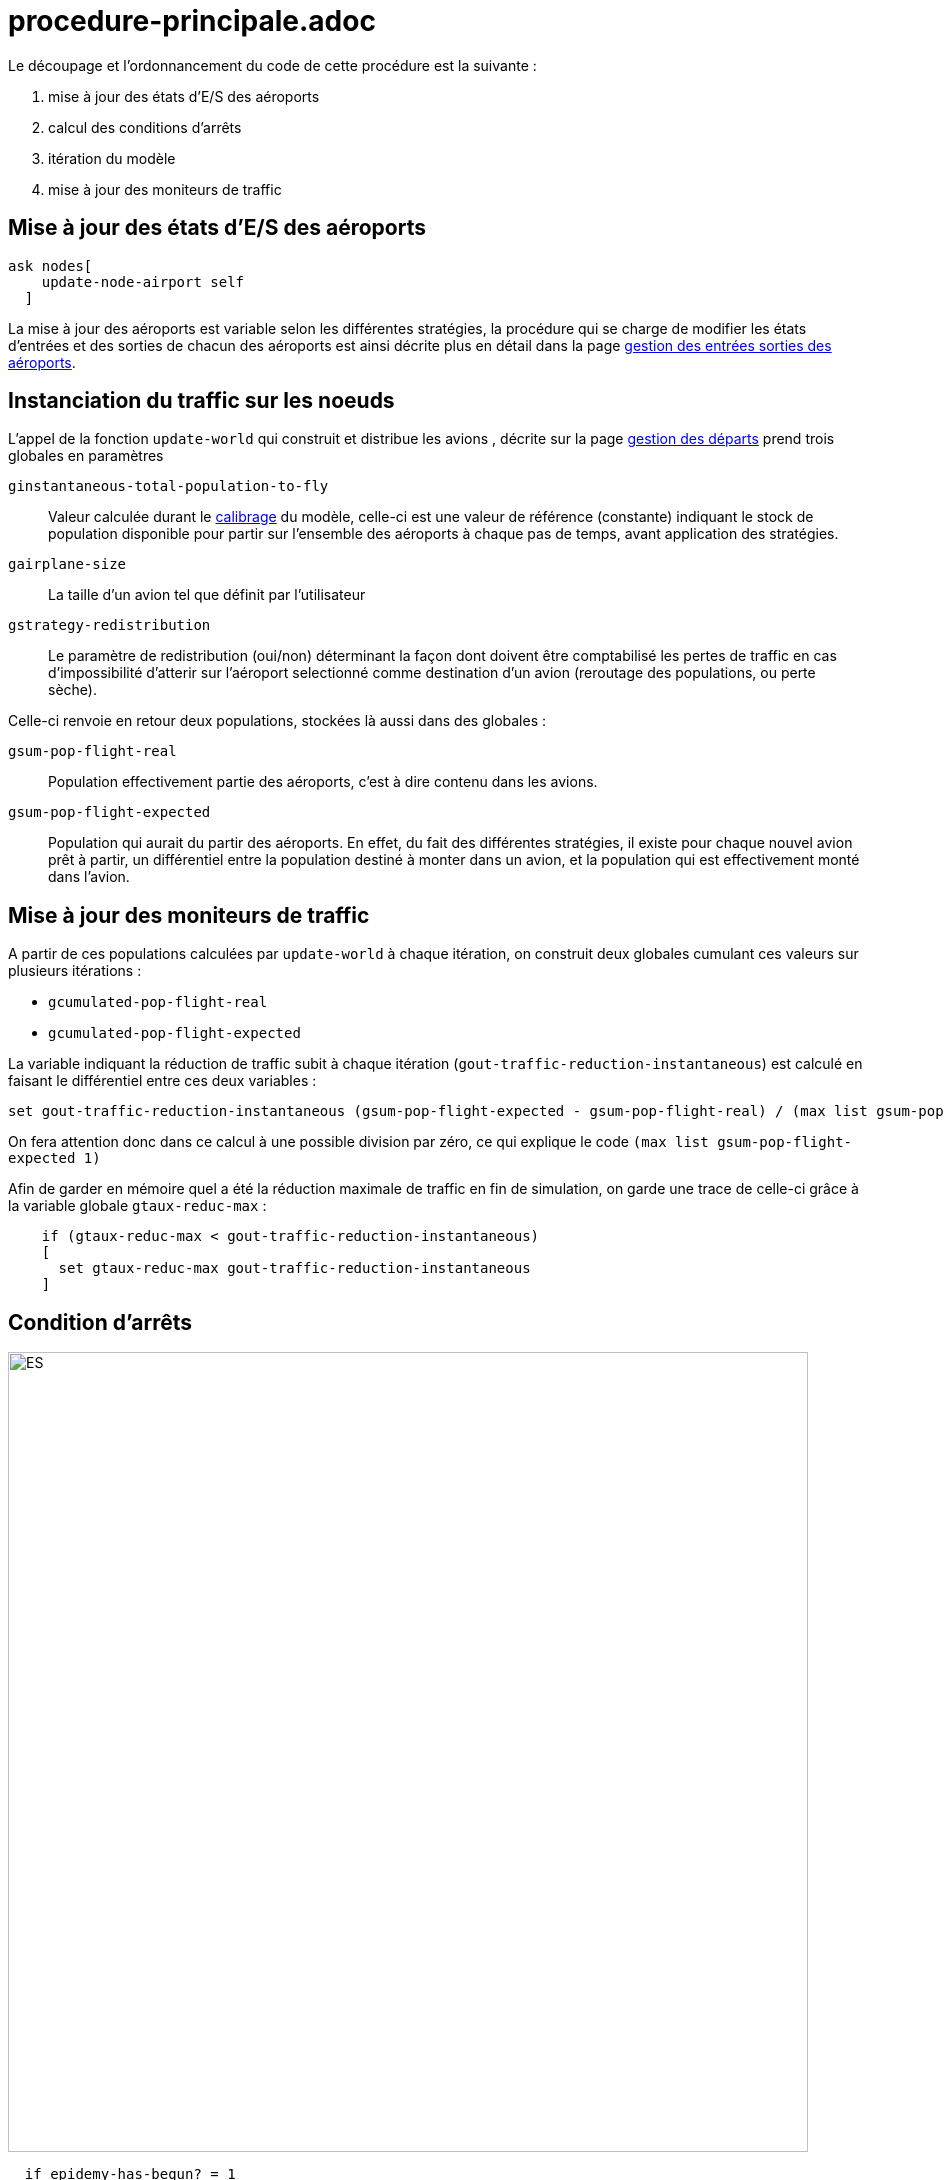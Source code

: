 = procedure-principale.adoc


Le découpage et l'ordonnancement du code de cette procédure est la suivante : 

. mise à jour des états d'E/S des aéroports
. calcul des conditions d'arrêts
. itération du modèle
. mise à jour des moniteurs de traffic 

== Mise à jour des états d'E/S des aéroports

[source,bash]
----
ask nodes[
    update-node-airport self
  ]
----

La mise à jour des aéroports est variable selon les différentes stratégies, la procédure qui se charge de modifier les états d'entrées et des sorties de chacun des aéroports est ainsi décrite plus en détail dans la page link:./gestionentreessorties_aeroports.adoc[gestion des entrées sorties des aéroports].

== Instanciation du traffic sur les noeuds

L'appel de la fonction `update-world` qui construit et distribue les avions , décrite sur la page link:./gestion_des_departs.adoc[gestion des départs] prend trois globales en paramètres

 `ginstantaneous-total-population-to-fly`::
Valeur calculée durant le link:./calibrage.adoc[calibrage] du modèle, celle-ci est une valeur de référence (constante) indiquant le stock de population disponible pour partir sur l'ensemble des aéroports à chaque pas de temps, avant application des stratégies.

 `gairplane-size`:: 
 La taille d'un avion tel que définit par l'utilisateur

 `gstrategy-redistribution` :: 
 Le paramètre de redistribution (oui/non) déterminant la façon dont doivent être comptabilisé les pertes de traffic en cas d'impossibilité d'atterir sur l'aéroport selectionné comme destination d'un avion (reroutage des populations, ou perte sèche).

Celle-ci renvoie en retour deux populations, stockées là aussi dans des globales :

 `gsum-pop-flight-real`:: 
Population effectivement partie des aéroports, c'est à dire contenu dans les avions.

 `gsum-pop-flight-expected` :: 
Population qui aurait du partir des aéroports. En effet, du fait des différentes stratégies, il existe pour chaque nouvel avion prêt à partir, un différentiel entre la population destiné à monter dans un avion, et la population qui est effectivement monté dans l'avion.

== Mise à jour des moniteurs de traffic 

A partir de ces populations calculées par `update-world` à chaque itération, on construit deux globales cumulant ces valeurs sur plusieurs itérations : 

- `gcumulated-pop-flight-real`
- `gcumulated-pop-flight-expected`

La variable indiquant la réduction de traffic subit à chaque itération (`gout-traffic-reduction-instantaneous`) est calculé en faisant le différentiel entre ces deux variables :

[source,bash]
----
set gout-traffic-reduction-instantaneous (gsum-pop-flight-expected - gsum-pop-flight-real) / (max list gsum-pop-flight-expected 1)`
----

On fera attention donc dans ce calcul à une possible division par zéro, ce qui explique le code `(max list gsum-pop-flight-expected 1)`

Afin de garder en mémoire quel a été la réduction maximale de traffic en fin de simulation, on garde une trace de celle-ci grâce à la variable globale `gtaux-reduc-max` :

[source,bash]
----
    if (gtaux-reduc-max < gout-traffic-reduction-instantaneous) 
    [
      set gtaux-reduc-max gout-traffic-reduction-instantaneous
    ]
----


== Condition d'arrêts

image::images/img-reborn-complex/condition_arret.svg.png[ES,width=800,align=center]

 
[source,bash]
----
  if epidemy-has-begun? = 1 
  and gtime-I-Value-max < (ticks - 1) 
  and (compute-pop-total-with-state "I" < gEpsilon-stop) 
  [
    compute-end-indicator
  ]    
  
  if gduration-of-Epidemy > 0
  [
    stop
  ]
----
 
 
La condition d'arrêt, résumé dans le schéma ci-dessus, doit pour être validé, obtenir plusieurs objectifs : 

- Le pic épidémique est dépassé d'au moins un pas de temps : `gtime-I-Value-max < (ticks - 1)`
- La somme des infectés présent dans la simulation (avions + aéroports) calculé par l'appel de la fonction `compute-pop-total-with-state "I"` est inférieure à la valeur epsilon `gEpsilon-stop`.
  
Si la condition d'arrêt est remplie, alors la simulation est stoppée, et on peut calculer les différents indicateurs de sorties avec la fonction `compute-end-indicator`
  
== itération du monde 



  
  